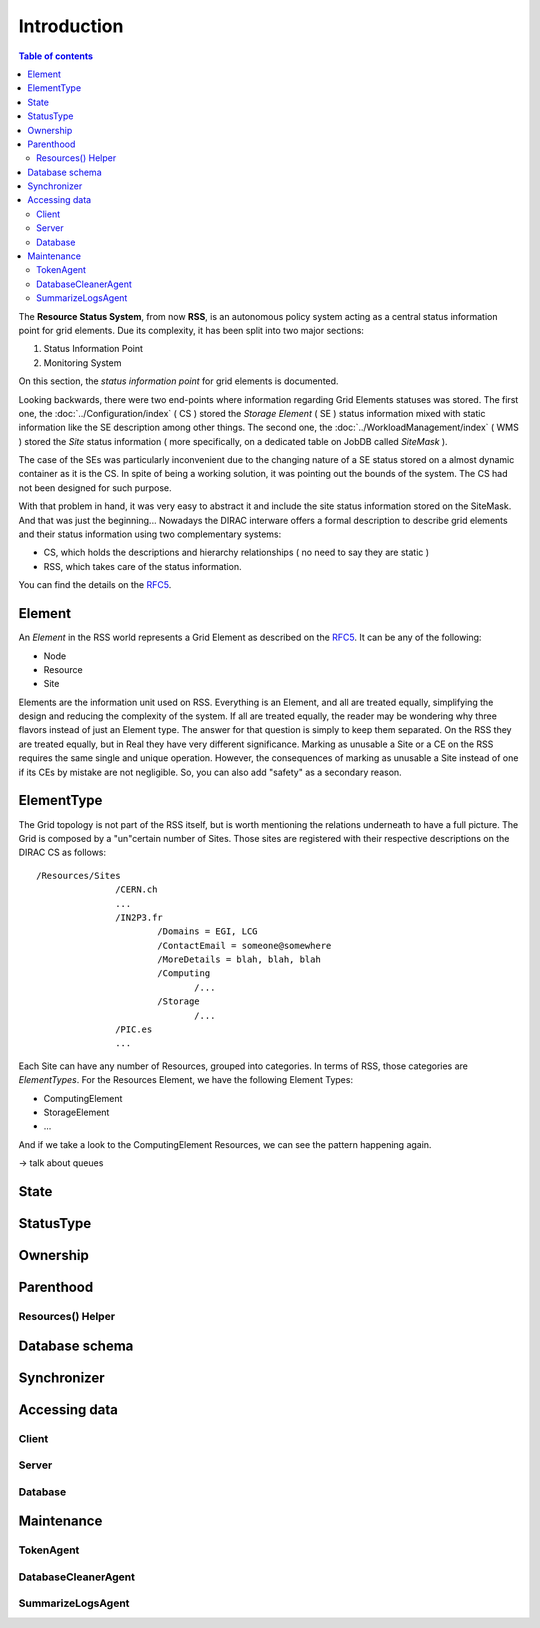 ============
Introduction
============

.. contents:: Table of contents
   :depth: 3

The **Resource Status System**, from now **RSS**, is an autonomous policy system acting 
as a central status information point for grid elements. Due its complexity, it has been 
split into two major sections: 

1. Status Information Point 
2. Monitoring System 

On this section, the *status information point* for grid elements is documented.

Looking backwards, there were two end-points where information regarding Grid
Elements statuses was stored. The first one, the :doc:`../Configuration/index` ( CS ) stored the
*Storage Element* ( SE ) status information mixed with static information like the SE
description among other things. The second one, the :doc:`../WorkloadManagement/index` ( WMS ) 
stored the *Site* status information ( more specifically, on a dedicated table on 
JobDB called *SiteMask* ).

The case of the SEs was particularly inconvenient due to the changing nature of a SE
status stored on a almost dynamic container as it is the CS. In spite of being a working
solution, it was pointing out the bounds of the system. The CS had not been designed for
such purpose. 

With that problem in hand, it was very easy to abstract it and include the site status
information stored on the SiteMask. And that was just the beginning... Nowadays the DIRAC
interware offers a formal description to describe grid elements and their status information 
using two complementary systems: 

* CS, which holds the descriptions and hierarchy relationships ( no need to say they are static )
* RSS, which takes care of the status information. 

You can find the details on the `RFC5`_.

-------   
Element
-------

An *Element* in the RSS world represents a Grid Element as described on the `RFC5`_. It can be any of the following:

* Node
* Resource
* Site

Elements are the information unit used on RSS. Everything is an Element, and all are treated equally, simplifying the design
and reducing the complexity of the system. If all are treated equally, the reader may be wondering why three flavors instead
of just an Element type. The answer for that question is simply to keep them separated. On the RSS they are treated equally,
but in Real they have very different significance. Marking as unusable a Site or a CE on the RSS requires the same single and 
unique operation. However, the consequences of marking as unusable a Site instead of one if its CEs by mistake are not negligible.
So, you can also add "safety" as a secondary reason.   

-----------
ElementType
-----------

The Grid topology is not part of the RSS itself, but is worth mentioning the relations underneath to have a full picture. The Grid 
is composed by a "un"certain number of Sites. Those sites are registered with their respective descriptions on the DIRAC CS as follows:

::

 /Resources/Sites
                /CERN.ch
                ...
                /IN2P3.fr
                        /Domains = EGI, LCG
                        /ContactEmail = someone@somewhere
                        /MoreDetails = blah, blah, blah
                        /Computing
                               /...
                        /Storage
                               /...              
                /PIC.es
                ... 

Each Site can have any number of Resources, grouped into categories. In terms of RSS, those categories are *ElementTypes*. For the
Resources Element, we have the following Element Types:

* ComputingElement
* StorageElement
* ...

And if we take a look to the ComputingElement Resources, we can see the pattern happening again.

-> talk about queues

-----
State
-----

----------
StatusType
----------

---------
Ownership
---------

----------
Parenthood
----------

Resources() Helper
==================

---------------
Database schema
---------------

------------
Synchronizer
------------

--------------
Accessing data
--------------

Client
======

Server
======

Database
========

-----------
Maintenance
-----------

TokenAgent
==========

DatabaseCleanerAgent
====================

SummarizeLogsAgent
==================




.. External links

.. _RFC5: https://github.com/DIRACGrid/DIRAC/wiki/RFC-%235:-Resources-CS-section-structure
